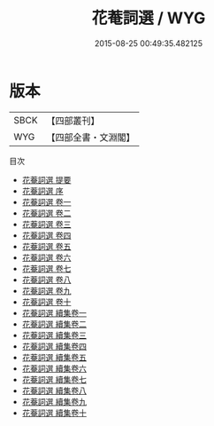 #+TITLE: 花菴詞選 / WYG
#+DATE: 2015-08-25 00:49:35.482125
* 版本
 |      SBCK|【四部叢刊】  |
 |       WYG|【四部全書・文淵閣】|
目次
 - [[file:KR4j0066_000.txt::000-1a][花菴詞選 提要]]
 - [[file:KR4j0066_000.txt::000-3a][花菴詞選 序]]
 - [[file:KR4j0066_001.txt::001-1a][花菴詞選 卷一]]
 - [[file:KR4j0066_002.txt::002-1a][花菴詞選 卷二]]
 - [[file:KR4j0066_003.txt::003-1a][花菴詞選 卷三]]
 - [[file:KR4j0066_004.txt::004-1a][花菴詞選 卷四]]
 - [[file:KR4j0066_005.txt::005-1a][花菴詞選 卷五]]
 - [[file:KR4j0066_006.txt::006-1a][花菴詞選 卷六]]
 - [[file:KR4j0066_007.txt::007-1a][花菴詞選 卷七]]
 - [[file:KR4j0066_008.txt::008-1a][花菴詞選 卷八]]
 - [[file:KR4j0066_009.txt::009-1a][花菴詞選 卷九]]
 - [[file:KR4j0066_010.txt::010-1a][花菴詞選 卷十]]
 - [[file:KR4j0066_011.txt::011-1a][花菴詞選 續集卷一]]
 - [[file:KR4j0066_012.txt::012-1a][花菴詞選 續集卷二]]
 - [[file:KR4j0066_013.txt::013-1a][花菴詞選 續集卷三]]
 - [[file:KR4j0066_014.txt::014-1a][花菴詞選 續集卷四]]
 - [[file:KR4j0066_015.txt::015-1a][花菴詞選 續集卷五]]
 - [[file:KR4j0066_016.txt::016-1a][花菴詞選 續集卷六]]
 - [[file:KR4j0066_017.txt::017-1a][花菴詞選 續集卷七]]
 - [[file:KR4j0066_018.txt::018-1a][花菴詞選 續集卷八]]
 - [[file:KR4j0066_019.txt::019-1a][花菴詞選 續集卷九]]
 - [[file:KR4j0066_020.txt::020-1a][花菴詞選 續集卷十]]

